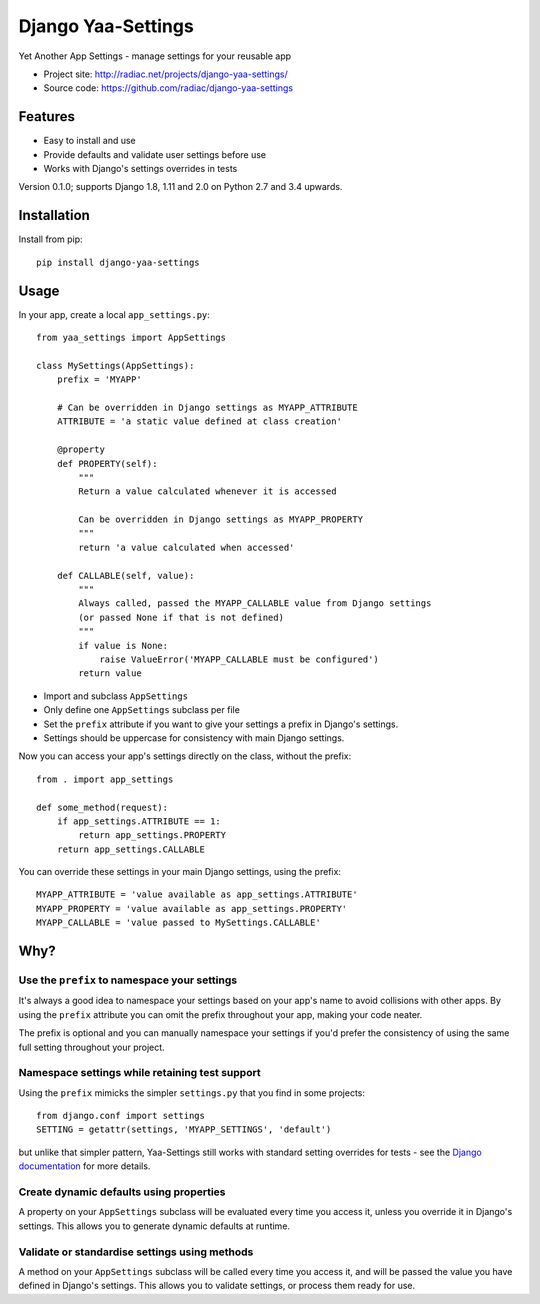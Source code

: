 ===================
Django Yaa-Settings
===================

Yet Another App Settings - manage settings for your reusable app

* Project site: http://radiac.net/projects/django-yaa-settings/
* Source code: https://github.com/radiac/django-yaa-settings

.. image:: https://travis-ci.org/radiac/django-yaa-settings.svg?branch=master
    :target: https://travis-ci.org/radiac/django-yaa-settings

.. image:: https://coveralls.io/repos/github/radiac/django-yaa-settings/badge.svg?branch=master
    :target: https://coveralls.io/github/radiac/django-yaa-settings?branch=master


Features
========

* Easy to install and use
* Provide defaults and validate user settings before use
* Works with Django's settings overrides in tests


Version 0.1.0; supports Django 1.8, 1.11 and 2.0 on Python 2.7 and 3.4 upwards.


Installation
============

Install from pip::

    pip install django-yaa-settings


Usage
=====

In your app, create a local ``app_settings.py``::

    from yaa_settings import AppSettings

    class MySettings(AppSettings):
        prefix = 'MYAPP'

        # Can be overridden in Django settings as MYAPP_ATTRIBUTE
        ATTRIBUTE = 'a static value defined at class creation'

        @property
        def PROPERTY(self):
            """
            Return a value calculated whenever it is accessed

            Can be overridden in Django settings as MYAPP_PROPERTY
            """
            return 'a value calculated when accessed'

        def CALLABLE(self, value):
            """
            Always called, passed the MYAPP_CALLABLE value from Django settings
            (or passed None if that is not defined)
            """
            if value is None:
                raise ValueError('MYAPP_CALLABLE must be configured')
            return value


* Import and subclass ``AppSettings``
* Only define one ``AppSettings`` subclass per file
* Set the ``prefix`` attribute if you want to give your settings a prefix in
  Django's settings.
* Settings should be uppercase for consistency with main Django settings.


Now you can access your app's settings directly on the class, without the
prefix::

    from . import app_settings

    def some_method(request):
        if app_settings.ATTRIBUTE == 1:
            return app_settings.PROPERTY
        return app_settings.CALLABLE


You can override these settings in your main Django settings, using the
prefix::

    MYAPP_ATTRIBUTE = 'value available as app_settings.ATTRIBUTE'
    MYAPP_PROPERTY = 'value available as app_settings.PROPERTY'
    MYAPP_CALLABLE = 'value passed to MySettings.CALLABLE'


Why?
====

Use the ``prefix`` to namespace your settings
---------------------------------------------

It's always a good idea to namespace your settings based on your app's name to
avoid collisions with other apps. By using the ``prefix`` attribute you can
omit the prefix throughout your app, making your code neater.

The prefix is optional and you can manually namespace your settings if you'd
prefer the consistency of using the same full setting throughout your project.


Namespace settings while retaining test support
-----------------------------------------------

Using the ``prefix`` mimicks the simpler ``settings.py`` that you find in some
projects::

    from django.conf import settings
    SETTING = getattr(settings, 'MYAPP_SETTINGS', 'default')

but unlike that simpler pattern, Yaa-Settings still works with standard setting
overrides for tests - see the
`Django documentation <https://docs.djangoproject.com/en/2.0/topics/testing/tools/#overriding-settings>`_
for more details.


Create dynamic defaults using properties
----------------------------------------

A property on your ``AppSettings`` subclass will be evaluated every time you
access it, unless you override it in Django's settings. This allows you to
generate dynamic defaults at runtime.



Validate or standardise settings using methods
----------------------------------------------

A method on your ``AppSettings`` subclass will be called every time you access
it, and will be passed the value you have defined in Django's settings. This
allows you to validate settings, or process them ready for use.
